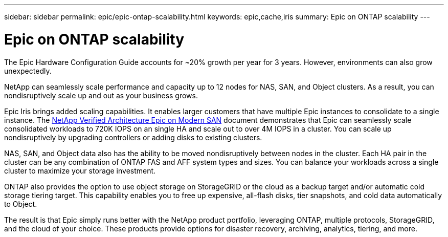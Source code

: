 ---
sidebar: sidebar
permalink: epic/epic-ontap-scalability.html
keywords: epic,cache,iris
summary: Epic on ONTAP scalability
---

= Epic on ONTAP scalability

:hardbreaks:
:nofooter:
:icons: font
:linkattrs:
:imagesdir: ../media/

[.lead]
The Epic Hardware Configuration Guide accounts for ~20% growth per year for 3 years. However, environments can also grow unexpectedly.

NetApp can seamlessly scale performance and capacity up to 12 nodes for NAS, SAN, and Object clusters. As a result, you can nondisruptively scale up and out as your business grows.

Epic Iris brings added scaling capabilities. It enables larger customers that have multiple Epic instances to consolidate to a single instance. The link:https://www.netapp.com/media/27905-nva-1159-design.pdf[NetApp Verified Architecture Epic on Modern SAN^] document demonstrates that Epic can seamlessly scale consolidated workloads to 720K IOPS on an single HA and scale out to over 4M IOPS in a cluster. You can scale up nondisruptively by upgrading controllers or adding disks to existing clusters.

NAS, SAN, and Object data also has the ability to be moved nondisruptively between nodes in the cluster. Each HA pair in the cluster can be any combination of ONTAP FAS and AFF system types and sizes. You can balance your workloads across a single cluster to maximize your storage investment.

ONTAP also provides the option to use object storage on StorageGRID or the cloud as a backup target and/or automatic cold storage tiering target. This capability enables you to free up expensive, all-flash disks, tier snapshots, and cold data automatically to Object.

The result is that Epic simply runs better with the NetApp product portfolio, leveraging ONTAP, multiple protocols, StorageGRID, and the cloud of your choice. These products provide options for disaster recovery, archiving, analytics, tiering, and more.